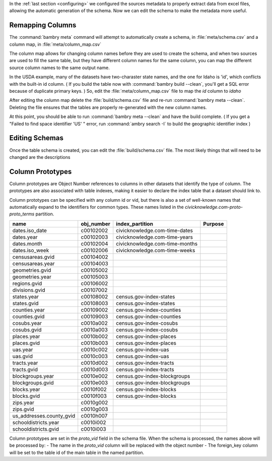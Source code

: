 .. _build_schema:


In the :ref:`last section <configuring>` we configured the sources metadata to properly extract data from excel files, allowing the automatic generation of the schema. Now we can edit the schema to make the metadata more useful. 

Remapping Columns
=================

The :command:`bambry meta` command will attempt to automatically create a schema, in :file:`meta/schema.csv` and a column map, in :file:`meta/column_map.csv` 

The column map allows for changing column names before they are used to create the schema, and when two sources are used to fill the same table, but they have different column names for the same column, you can map the different source column names to the same output name. 

In the USDA example, many of the datasets have two-charaster state names, and the one for Idaho is 'id', which conflicts with the built-in id column. ( If you build the table now with :command:`bambry build --clean`, you'll get a SQL error because of duplicate primary keys. ) So, edit the :file:`meta/column_map.csv` file to map the `id` column to `idaho`

After editing the column map delete the :file:`build/schema.csv` file and re-run :command:`bambry meta --clean`. Deleting the file ensures that the tables are properly re-generated with the new column names. 

At this point, you should be able to run :command:`bambry meta --clean` and have the build complete. ( If you get a "Failed to find space identifier 'US' " error, run :command:`ambry search -I` to build the geographic identifier index )

Editing Schemas
================

Once the table schema is created, you can edit the :file:`build/schema.csv` file. The most likely things that will need to be changed are the descriptions




Column Prototypes
================

Column prototypes are Object Number references to columns in other datasets that identify the type of column. The prototypes are also associated with table indexes, making it easier to declare the index table that a dataset should link to. 

Column prototypes can be specified with any column id or vid, but there is also a set of well-known names that automatically expand to the identifiers for common types. These names listed in the `civicknowledge.com-proto-proto_terms` partition. 

===========================  ============  ================================  =========
name                         obj_number    index_partition                   Purpose
===========================  ============  ================================  =========
dates.iso_date               c00102002     civicknowledge.com-time-dates
dates.year                   c00102003     civicknowledge.com-time-years
dates.month                  c00102004     civicknowledge.com-time-months
dates.iso_week               c00102006     civicknowledge.com-time-weeks
censusareas.gvid             c00104002
censusareas.year             c00104003
geometries.gvid              c00105002
geometries.year              c00105003
regions.gvid                 c00106002
divisions.gvid               c00107002
states.year                  c00108002     census.gov-index-states
states.gvid                  c00108003     census.gov-index-states
counties.year                c00109002     census.gov-index-counties
counties.gvid                c00109003     census.gov-index-counties
cosubs.year                  c0010a002     census.gov-index-cosubs
cosubs.gvid                  c0010a003     census.gov-index-cosubs
places.year                  c0010b002     census.gov-index-places
places.gvid                  c0010b003     census.gov-index-places
uas.year                     c0010c002     census.gov-index-uas
uas.gvid                     c0010c003     census.gov-index-uas
tracts.year                  c0010d002     census.gov-index-tracts
tracts.gvid                  c0010d003     census.gov-index-tracts
blockgroups.year             c0010e002     census.gov-index-blockgroups
blockgroups.gvid             c0010e003     census.gov-index-blockgroups
blocks.year                  c0010f002     census.gov-index-blocks
blocks.gvid                  c0010f003     census.gov-index-blocks
zips.year                    c0010g002
zips.gvid                    c0010g003
us_addresses.county_gvid     c0010h007
schooldistricts.year         c0010i002
schooldistricts.gvid         c0010i003
===========================  ============  ================================  =========

Column prototypes are set in the `proto_vid` field in the schema file. When the schema is processed, the names above will be processed by:
- The name in the `proto_vid` column will be replaced with the object number
- The foreign_key column will be set to the table id of the main table in the named partition. 